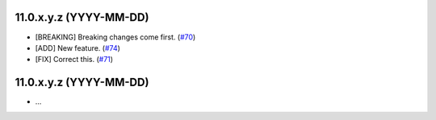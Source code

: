 11.0.x.y.z (YYYY-MM-DD)
~~~~~~~~~~~~~~~~~~~~~~~

* [BREAKING] Breaking changes come first.
  (`#70 <https://github.com/OCA/repo/issues/70>`_)
* [ADD] New feature.
  (`#74 <https://github.com/OCA/repo/issues/74>`_)
* [FIX] Correct this.
  (`#71 <https://github.com/OCA/repo/issues/71>`_)

11.0.x.y.z (YYYY-MM-DD)
~~~~~~~~~~~~~~~~~~~~~~~

* ...

